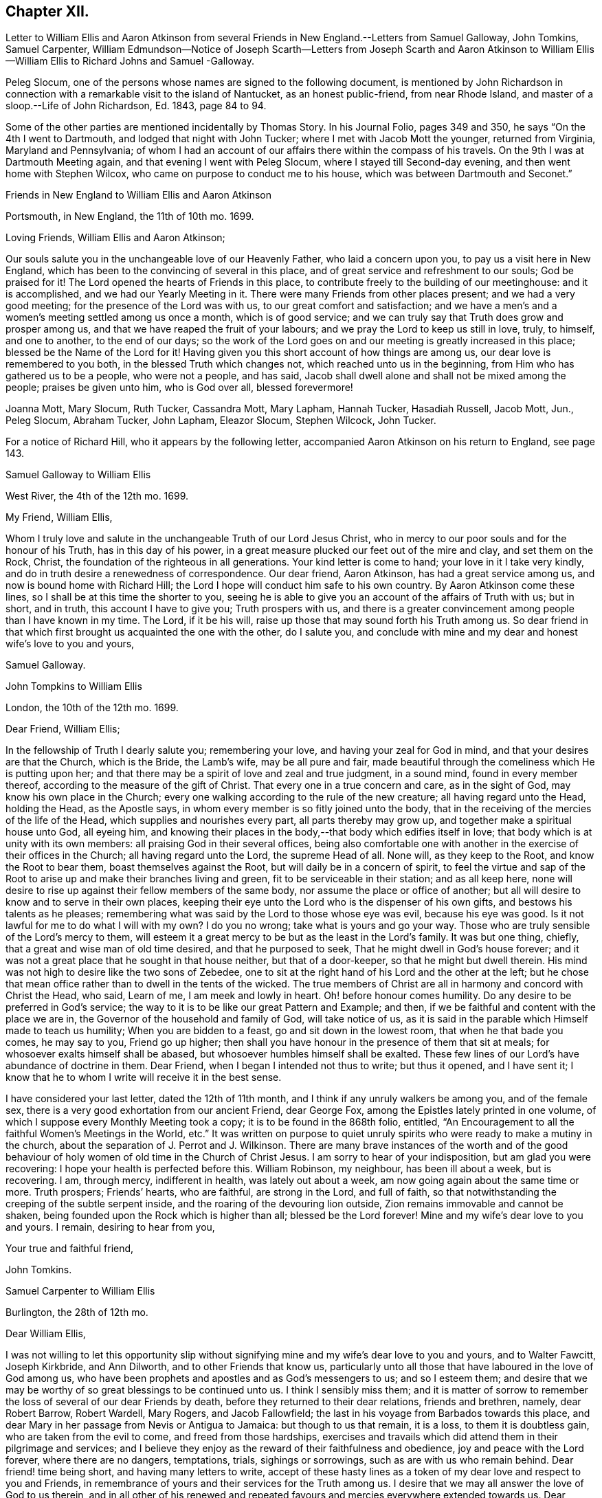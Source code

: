 == Chapter XII.

Letter to William Ellis and Aaron Atkinson from several
Friends in New England.--Letters from Samuel Galloway,
John Tomkins, Samuel Carpenter,
William Edmundson--Notice of Joseph Scarth--Letters from Joseph Scarth and Aaron
Atkinson to William Ellis--William Ellis to Richard Johns and Samuel -Galloway.

Peleg Slocum, one of the persons whose names are signed to the following document,
is mentioned by John Richardson in connection with
a remarkable visit to the island of Nantucket,
as an honest public-friend, from near Rhode Island,
and master of a sloop.--Life of John Richardson, Ed. 1843, page 84 to 94.

Some of the other parties are mentioned incidentally by Thomas Story.
In his Journal Folio, pages 349 and 350, he says "`On the 4th I went to Dartmouth,
and lodged that night with John Tucker; where I met with Jacob Mott the younger,
returned from Virginia, Maryland and Pennsylvania;
of whom I had an account of our affairs there within the compass of his travels.
On the 9th I was at Dartmouth Meeting again, and that evening I went with Peleg Slocum,
where I stayed till Second-day evening, and then went home with Stephen Wilcox,
who came on purpose to conduct me to his house,
which was between Dartmouth and Seconet.`"

Friends in New England to William Ellis and Aaron Atkinson

Portsmouth, in New England, the 11th of 10th mo.
1699.

Loving Friends, William Ellis and Aaron Atkinson;

Our souls salute you in the unchangeable love of our Heavenly Father,
who laid a concern upon you, to pay us a visit here in New England,
which has been to the convincing of several in this place,
and of great service and refreshment to our souls; God be praised for it!
The Lord opened the hearts of Friends in this place,
to contribute freely to the building of our meetinghouse: and it is accomplished,
and we had our Yearly Meeting in it.
There were many Friends from other places present; and we had a very good meeting;
for the presence of the Lord was with us, to our great comfort and satisfaction;
and we have a men`'s and a women`'s meeting settled among us once a month,
which is of good service; and we can truly say that Truth does grow and prosper among us,
and that we have reaped the fruit of your labours;
and we pray the Lord to keep us still in love, truly, to himself, and one to another,
to the end of our days;
so the work of the Lord goes on and our meeting is greatly increased in this place;
blessed be the Name of the Lord for it!
Having given you this short account of how things are among us,
our dear love is remembered to you both, in the blessed Truth which changes not,
which reached unto us in the beginning, from Him who has gathered us to be a people,
who were not a people, and has said,
Jacob shall dwell alone and shall not be mixed among the people;
praises be given unto him, who is God over all, blessed forevermore!

Joanna Mott, Mary Slocum, Ruth Tucker, Cassandra Mott, Mary Lapham, Hannah Tucker,
Hasadiah Russell, Jacob Mott, Jun., Peleg Slocum, Abraham Tucker, John Lapham,
Eleazor Slocum, Stephen Wilcock, John Tucker.

For a notice of Richard Hill, who it appears by the following letter,
accompanied Aaron Atkinson on his return to England, see page 143.

Samuel Galloway to William Ellis

West River, the 4th of the 12th mo.
1699.

My Friend, William Ellis,

Whom I truly love and salute in the unchangeable Truth of our Lord Jesus Christ,
who in mercy to our poor souls and for the honour of his Truth,
has in this day of his power,
in a great measure plucked our feet out of the mire and clay, and set them on the Rock,
Christ, the foundation of the righteous in all generations.
Your kind letter is come to hand; your love in it I take very kindly,
and do in truth desire a renewedness of correspondence.
Our dear friend, Aaron Atkinson, has had a great service among us,
and now is bound home with Richard Hill;
the Lord I hope will conduct him safe to his own country.
By Aaron Atkinson come these lines, so I shall be at this time the shorter to you,
seeing he is able to give you an account of the affairs of Truth with us; but in short,
and in truth, this account I have to give you; Truth prospers with us,
and there is a greater convincement among people than I have known in my time.
The Lord, if it be his will, raise up those that may sound forth his Truth among us.
So dear friend in that which first brought us acquainted the one with the other,
do I salute you,
and conclude with mine and my dear and honest wife`'s love to you and yours,

Samuel Galloway.

John Tompkins to William Ellis

London, the 10th of the 12th mo.
1699.

Dear Friend, William Ellis;

In the fellowship of Truth I dearly salute you; remembering your love,
and having your zeal for God in mind, and that your desires are that the Church,
which is the Bride, the Lamb`'s wife, may be all pure and fair,
made beautiful through the comeliness which He is putting upon her;
and that there may be a spirit of love and zeal and true judgment, in a sound mind,
found in every member thereof, according to the measure of the gift of Christ.
That every one in a true concern and care, as in the sight of God,
may know his own place in the Church;
every one walking according to the rule of the new creature;
all having regard unto the Head, holding the Head, as the Apostle says,
in whom every member is so fitly joined unto the body,
that in the receiving of the mercies of the life of the Head,
which supplies and nourishes every part, all parts thereby may grow up,
and together make a spiritual house unto God, all eyeing him,
and knowing their places in the body,--that body which edifies itself in love;
that body which is at unity with its own members:
all praising God in their several offices,
being also comfortable one with another in the exercise of their offices in the Church;
all having regard unto the Lord, the supreme Head of all.
None will, as they keep to the Root, and know the Root to bear them,
boast themselves against the Root, but will daily be in a concern of spirit,
to feel the virtue and sap of the Root to arise up
and make their branches living and green,
fit to be serviceable in their station; and as all keep here,
none will desire to rise up against their fellow members of the same body,
nor assume the place or office of another;
but all will desire to know and to serve in their own places,
keeping their eye unto the Lord who is the dispenser of his own gifts,
and bestows his talents as he pleases;
remembering what was said by the Lord to those whose eye was evil,
because his eye was good.
Is it not lawful for me to do what I will with my own?
I do you no wrong; take what is yours and go your way.
Those who are truly sensible of the Lord`'s mercy to them,
will esteem it a great mercy to be but as the least in the Lord`'s family.
It was but one thing, chiefly, that a great and wise man of old time desired,
and that he purposed to seek, That he might dwell in God`'s house forever;
and it was not a great place that he sought in that house neither,
but that of a door-keeper, so that he might but dwell therein.
His mind was not high to desire like the two sons of Zebedee,
one to sit at the right hand of his Lord and the other at the left;
but he chose that mean office rather than to dwell in the tents of the wicked.
The true members of Christ are all in harmony and concord with Christ the Head, who said,
Learn of me, I am meek and lowly in heart.
Oh! before honour comes humility.
Do any desire to be preferred in God`'s service;
the way to it is to be like our great Pattern and Example; and then,
if we be faithful and content with the place we are in,
the Governor of the household and family of God, will take notice of us,
as it is said in the parable which Himself made to teach us humility;
When you are bidden to a feast, go and sit down in the lowest room,
// lint-disable person-mismatch "you comes"
that when he that bade you comes, he may say to you, Friend go up higher;
then shall you have honour in the presence of them that sit at meals;
for whosoever exalts himself shall be abased,
but whosoever humbles himself shall be exalted.
These few lines of our Lord`'s have abundance of doctrine in them.
Dear Friend, when I began I intended not thus to write; but thus it opened,
and I have sent it; I know that he to whom I write will receive it in the best sense.

I have considered your last letter, dated the 12th of 11th month,
and I think if any unruly walkers be among you, and of the female sex,
there is a very good exhortation from our ancient Friend, dear George Fox,
among the Epistles lately printed in one volume,
of which I suppose every Monthly Meeting took a copy;
it is to be found in the 868th folio, entitled,
"`An Encouragement to all the faithful Women`'s Meetings in the World, etc.`"
It was written on purpose to quiet unruly spirits
who were ready to make a mutiny in the church,
about the separation of J. Perrot and J. Wilkinson.
There are many brave instances of the worth and of the good behaviour
of holy women of old time in the Church of Christ Jesus.
I am sorry to hear of your indisposition, but am glad you were recovering:
I hope your health is perfected before this.
William Robinson, my neighbour, has been ill about a week, but is recovering.
I am, through mercy, indifferent in health, was lately out about a week,
am now going again about the same time or more.
Truth prospers; Friends`' hearts, who are faithful, are strong in the Lord,
and full of faith, so that notwithstanding the creeping of the subtle serpent inside,
and the roaring of the devouring lion outside,
Zion remains immovable and cannot be shaken,
being founded upon the Rock which is higher than all; blessed be the Lord forever!
Mine and my wife`'s dear love to you and yours.
I remain, desiring to hear from you,

Your true and faithful friend,

John Tomkins.

Samuel Carpenter to William Ellis

Burlington, the 28th of 12th mo.

Dear William Ellis,

I was not willing to let this opportunity slip without signifying
mine and my wife`'s dear love to you and yours,
and to Walter Fawcitt, Joseph Kirkbride, and Ann Dilworth,
and to other Friends that know us,
particularly unto all those that have laboured in the love of God among us,
who have been prophets and apostles and as God`'s messengers to us; and so I esteem them;
and desire that we may be worthy of so great blessings to be continued unto us.
I think I sensibly miss them;
and it is matter of sorrow to remember the loss of several of our dear Friends by death,
before they returned to their dear relations, friends and brethren, namely,
dear Robert Barrow, Robert Wardell, Mary Rogers, and Jacob Fallowfield;
the last in his voyage from Barbados towards this place,
and dear Mary in her passage from Nevis or Antigua to Jamaica:
but though to us that remain, it is a loss, to them it is doubtless gain,
who are taken from the evil to come, and freed from those hardships,
exercises and travails which did attend them in their pilgrimage and services;
and I believe they enjoy as the reward of their faithfulness and obedience,
joy and peace with the Lord forever, where there are no dangers, temptations, trials,
sighings or sorrowings, such as are with us who remain behind.
Dear friend! time being short, and having many letters to write,
accept of these hasty lines as a token of my dear love and respect to you and Friends,
in remembrance of yours and their services for the Truth among us.
I desire that we may all answer the love of God to us therein,
and in all other of his renewed and repeated favours
and mercies everywhere extended towards us.
Dear Governor Penn, his wife, daughter, and young son are in health.

I remain your dear friend and brother,

Samuel Carpenter.

William Edmundson to William Ellis

Rossenallis, the 5th of 1st mo.
1700.

Dear William Ellis,

I received yours from Liverpool, the Sth of 12th month last,
and am glad to hear from you; and that you, with many more of the younger sort,
are so well concerned for the promotion of the blessed Truth,
which will be your crown and diadem as you continue in well doing;
for continuing steadfast to the end crowns all the
labours of all the faithful followers of Christ.
The Lord enlarge your understandings in the knowledge of his will,
and of the mystery of his kingdom,
and increase your numbers to stand firm in his testimony for Ins Truth,
and the rights and privileges thereof, without wavering, as pillars in his house!
I am glad to hear that Truth prospers and has dominion;
for it is Christ that must rule and have the government,
that all power in heaven and earth is given to, and is the strongest,
that is overturning all that stands in opposition,
and is reforming and bringing all things into their right order, use, and service,
according to the infinite wisdom of God.
Where the harmony is known,
praises are given to the wise Creator of all things visible and invisible;
and the glorious day of the restitution of all things shines forth more and more,
in its clear discoveries and manifestations of all
things that are needful for us to know;
and our part is, to arise in the light of this glorious day,
and shake ourselves from the dust of the earth,
and put on the beautiful garment of the righteousness of the heavenly man.
The glory of this bright Gospel-day shines among us,
and many are affected by the discoveries of it,
and have a godly concern upon their hearts for promoting
the Lord`'s work according to their utmost ability;
and the work of reformation prospers in their hands,
as instruments in the hand of the Lord.
Church affairs are narrowly looked into, and Gospel order is closely prosecuted,
and hidden things are brought to light;
and it is come to Jerusalem`'s turn to be searched;
and the Lord has enlightened the spirits of his faithful servants to be his candles,
to find out things that do offend, and must not enter the kingdom of Christ.
The Lord is with us in this close work for his honour, and crowns our assemblies with,
his goodness, and is mouth and wisdom in all services,
and the power of Truth is over all, blessed be his great name forever and ever!
Amen.

Now, Dear William, you and all Friends that desire to hear from me, may know,
that I am very well, and able to prosecute the service of Truth according to my station,
beyond the ordinary course of nature,
considering my age and exercises that have fallen to my lot in my time.
I bless the Lord, my understanding is firm as ever, and I am able to travel easy journeys.
This last summer George Rook and I travelled some hundreds of miles in Truth`'s service,
in Connaught and some counties in the north, in unbroken places,
where we had many serviceable and satisfactory meetings,
with good reception by many of various ranks;
and the Lord`'s testimony in his glorious power was over all,
and crowned our service over all opposers.
This winter, I am not so able to travel as formerly; but I am hearty and sound;
only old age comes on; but I love to be with the Lord`'s plough,
where there is occasion to plough up the fallow ground.
Too many are too earnest to sow among thorns, thistles, briers, and tares,
which hurts the Lord`'s husbandry, and obstructs the fruit that should glorify God.
We are hard and close at work in this great harvest day;
and I love to be with the Lord`'s workfolks, to see how the work goes on,
and to lend my hand and heart, in as much as I am able;
and it looks to me as though the Lord had something for me to do,
of some small revision of my day`'s work;
and his blessed will be done that never failed me, nor any that fervently trusted in him.
So with my true love to you and yours, in the unchangeable Truth,

I am your sincere friend and brother,

William Edmundson

Joseph Scarth, the writer of the following letter, was a minister in Whitby Meeting.
There is little on record respecting him,
bat that he married Miriam Smales of Bridlington, in 1688,
and was liberated by his Monthly Meeting in 1699,
to pay a religious visit to the West part of Yorkshire and some parts adjacent.
The register of his death is in 1710.

John Scarth to William Ellis

Whitby, the 6th of 1st mo.
1699.

Dear Friend, William Ellis,

With design I give you a few lines,
I have several times had you and your wife in my memory.
Not knowing that I shall be at the Quarterly Meeting,
I take this opportunity of sending per Scarbro`' Friends,
who represent our Monthly Meeting this time.
This perhaps may meet you or your wife at York.
With dear love I salute you both:
keeping in the covenant of love and life engages us to remember one another;
therein are we made living members of Christ and one of another,
desiring each other`'s good and prosperity in that unchangeable Truth of our God,
which he has, in his infinite love and by his living power, gathered and drawn us into,
that we may glorify him in our lives and conduct,
and labour therein for the honour of his Name and the mutual comfort of our poor souls.
I pray God preserve us, guide and direct us in his wisdom and counsel;
attend us with his divine power and presence, that we may continue unto the end.
With dear love to yourself wife, and friends, I conclude in haste,

Your truly loving friend,

Joseph Scarth.

Aaron Atkinson to William Ellis

London, 2nd mo.
1700.

My Dearly Beloved and Esteemed Friend, William Ellis;

My love is kindly remembered to you and your dear wife;
you are Friends that I both love and esteem.
The God of Israel that heard the prayers of Cornelius, the same God, I believe,
often looks upon you; for I know you are found in the same good practice.
Dear friend,
I can never forget at times your bowed down countenance before the Lord for me,
and upon my account, in the time of affliction.
I believe the Lord looked upon your sincerity and the cry of your soul;
for which his Name is worthy to be blessed while we have a day.
My friend, I am glad when I think of you, in hope you may be a strength to me,
if we should live awhile near to one another.
I know the Lord loves you in his merciful kindness; and though some may think,
who know you not, that you are high, and think to be over them,
and that you take too much upon you, like as the rebellious thousand said of Moses;
yet I know you better, and that you have but very mean thoughts of yourself;
yet the Lord that has not failed you, bears up your head;
blessed be his worthy Name forevermore!

Dear William, I am well, and came on shore at Dover, in Kent,
the 27th day of the 1st month.
I came over in the same ship that you came in, and lay in the same cabin you lay in,
and I loved it the better for your sake.
I observed your order in your letter, I never went up upon the deck above the cabin,
no not all the way over.
I hope to be at Leeds before long after this comes to your hand;
I shall be glad to see you there.
I have several letters for you, but keep them to save the charge.
I have something to employ you in among the poor, a work you love to be concerned in.
These with true love from me your loving friend,
that loves and esteems you for your sincerity`'s sake, and prays for long life for you,

Aaron Atkinson.

William Ellis to Richard Johns and Samuel Galloway.

Airton, the 4th of the 9th mo.
1700.

Dear Friends;

With the salutation of unfeigned love to you,
and all Friends in Maryland as you may see fit, this may let you know,
that through the Lord`'s mercy, I am indifferent well,
and that though we be far separated one from another,
yet you are often in my remembrance.
The love unfeigned that the Lord raised in our hearts is not forgotten by me;
and in that love my heart and soul are often in a deep travail for your preservation,
and that Truth may grow among you; and in order thereunto,
that all Friends be advised to put on zeal as a garment,
and let their love be fervent to the Lord.
Let your fervency be demonstrated in often gathering together; and when met,
let a firm travail be upon your minds for the enjoyment of the Lord`'s goodness,
that they may not be said No of him.
Let all Friends come up in their places and bring their children
and servants to meetings on Week-days and on First-days likewise:
and let all come over that doubtful spirit that is and has
been too apt to keep Friends back in their service.
Tell them, that if they serve the Lord to the full, their outward things will not fail.
It was said by one of the Lord`'s worthies,
That once he had been young but now he was old,
but he never saw the righteous forsaken nor his seed begging bread.
Whatsoever stands in the way of your coming up as aforesaid,
let the Lord`'s power come upon it, and whether it be poverty,
or the abounding of riches, it will remove it; and when thus met,
and the Lord`'s power comes upon any, do not limit it, but let it work;
and if it bring up a word of exhortation, speak it freely;
but be sure it be in the Name of the Lord;
and if any find a word upon them that is deep and weighty, so that they can say,
For Zion`'s sake I cannot rest, and for Jerusalem`'s sake I cannot be silent,
encourage all such to pour forth their complaints before the Lord,
that the Lord`'s work may prosper,
and Friends grow in their measure and the gifts bestowed upon them;
and in the Lord`'s power run from one meeting to another,
and stir up the pure mind in one another, and then the beauty of Truth will appear,
and the face of Him will shine that has been more marred than the face of any man;
and as his comeliness appears, the world and its glory will fade away.

My soul,
O my soul within me! is in a deep travail for your growth in the most precious Truth;
and that your young people may grow in the knowledge of it and in love to it;
and I humbly desire that Friends may train up their young
children in the knowledge of the Law and the Prophets;
that when the Truth reaches their understandings,
they may worship the God of their fathers,
believing all that is written in the Old and New Testaments;
that from one generation to another,
the Lord`'s Name may be famous among our own posterity.
And dear Friends,
as there were several among you that had a sense of my soul`'s travail;
that it was not only that worship and service might be performed to the Lord,
but that Friends might discern between the precious and the vile,
and that the Lord`'s Name and power might rule over your families,
and over your trades and trading, and over all superfluity in apparel,
or whatsoever else;
and as my travail was full as much in secret as I could utter with my speech,
therefore my desire is,
that all Friends may truly labour to bring Truth`'s testimony up over all that,
would oppose it; and I do not doubt that in so doing,
the Lord will descend upon you with multitudes of blessings,
and they will rest upon you as dew upon the tender grass.
And whereas it has fallen for your lots to be exercised with wrong spirits,
whose pretence was to build up Zion,
but whose works declared that they were for pulling down the walls thereof;
and the Lord has showed you great mercy in giving you length of days,
and to see his power come over these wrong spirits, and bring down their evil design;
now it is my advice, that all Friends, everywhere,
watch against such wrong spirits and with all speed let them be judged down.

Dear Friends, I desire you all that are sincerely affected towards God,
and feel his Word like a fire in your hearts, to run to and fro to spread the Truth;
and wherever there is anything that has life and substance in it, visit it,
and labour to bring the Truth up, which that ranting spirit has trodden down;
and remember that little meeting beyond the Potomack.
So that grace, mercy, and peace may be multiplied among you, is the desire of him,
who is your friend in that which changes not,

William Ellis.

The copy of this was sent into Maryland,
to be read among Friends at the Eastern and Western Shore, as might be seen fit.
